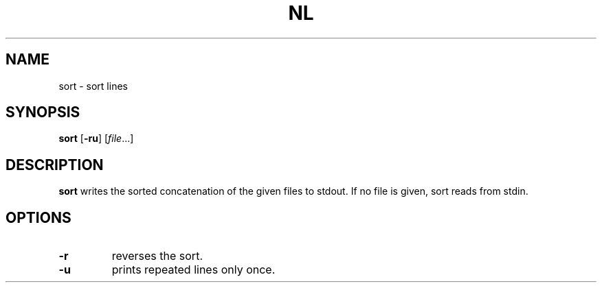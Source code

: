 .TH NL 1 sbase\-VERSION
.SH NAME
sort \- sort lines
.SH SYNOPSIS
.B sort
.RB [ \-ru ]
.RI [ file ...]
.SH DESCRIPTION
.B sort
writes the sorted concatenation of the given files to stdout.  If no file is
given, sort reads from stdin.
.SH OPTIONS
.TP
.BI \-r
reverses the sort.
.TP
.BI \-u
prints repeated lines only once.
